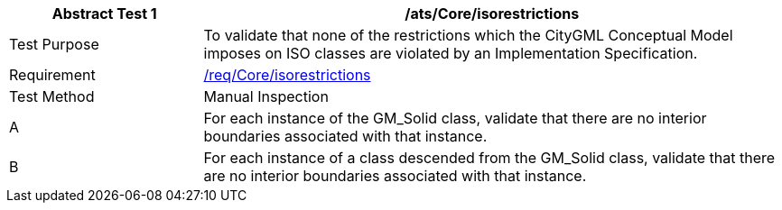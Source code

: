 [[ats_Core_iso-restrictions]]
[cols="2,6",options="header"]
|===
| Abstract Test {counter:ats-id} | /ats/Core/isorestrictions
^|Test Purpose |To validate that none of the restrictions which the CityGML Conceptual Model imposes on ISO classes are violated by an Implementation Specification.
^|Requirement |<<req_Core_iso-restrictions,/req/Core/isorestrictions>>
^|Test Method |Manual Inspection
^|A |For each instance of the GM_Solid class, validate that there are no interior boundaries associated with that instance.
^|B |For each instance of a class descended from the GM_Solid class, validate that there are no interior boundaries associated with that instance.
|===
